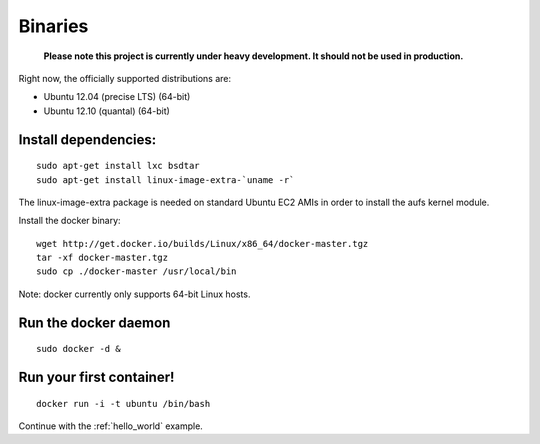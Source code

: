 .. _binaries:

Binaries
========

  **Please note this project is currently under heavy development. It should not be used in production.**


Right now, the officially supported distributions are:

- Ubuntu 12.04 (precise LTS) (64-bit)
- Ubuntu 12.10 (quantal) (64-bit)


Install dependencies:
---------------------

::

    sudo apt-get install lxc bsdtar
    sudo apt-get install linux-image-extra-`uname -r`

The linux-image-extra package is needed on standard Ubuntu EC2 AMIs in order to install the aufs kernel module.

Install the docker binary:

::

    wget http://get.docker.io/builds/Linux/x86_64/docker-master.tgz
    tar -xf docker-master.tgz
    sudo cp ./docker-master /usr/local/bin

Note: docker currently only supports 64-bit Linux hosts.


Run the docker daemon
---------------------

::

    sudo docker -d &


Run your first container!
-------------------------

::

    docker run -i -t ubuntu /bin/bash



Continue with the :ref:`hello_world` example.